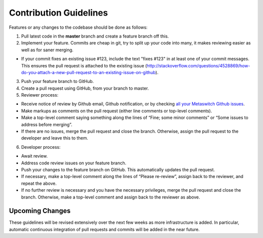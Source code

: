 Contribution Guidelines
=======================

Features or any changes to the codebase should be done as follows:

1. Pull latest code in the **master** branch and create a feature branch
   off this.

2. Implement your feature. Commits are cheap in git, try to split up
   your code into many, it makes reviewing easier as well as for saner
   merging.

-  If your commit fixes an existing issue #123, include the text "fixes
   #123" in at least one of your commit messages. This ensures the pull
   request is attached to the existing issue
   (http://stackoverflow.com/questions/4528869/how-do-you-attach-a-new-pull-request-to-an-existing-issue-on-github).

3. Push your feature branch to GitHub.

4. Create a pull request using GitHub, from your branch to master.

5. Reviewer process:

-  Receive notice of review by Github email, Github notification, or by
   checking `all your Metaswitch Github
   issues <https://github.com/organizations/Metaswitch/dashboard/issues/assigned?direction=desc&state=open>`__.
-  Make markups as comments on the pull request (either line comments or
   top-level comments).
-  Make a top-level comment saying something along the lines of “Fine;
   some minor comments” or “Some issues to address before merging”.
-  If there are no issues, merge the pull request and close the branch.
   Otherwise, assign the pull request to the developer and leave this to
   them.

6. Developer process:

-  Await review.
-  Address code review issues on your feature branch.
-  Push your changes to the feature branch on GitHub. This automatically
   updates the pull request.
-  If necessary, make a top-level comment along the lines of “Please
   re-review”, assign back to the reviewer, and repeat the above.
-  If no further review is necessary and you have the necessary
   privileges, merge the pull request and close the branch. Otherwise,
   make a top-level comment and assign back to the reviewer as above.

Upcoming Changes
----------------

These guidelines will be revised extensively over the next few weeks as
more infrastructure is added. In particular, automatic continuous
integration of pull requests and commits will be added in the near
future.
